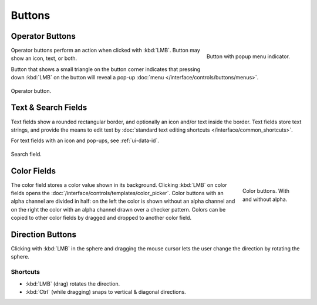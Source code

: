 
*******
Buttons
*******

.. _ui-operation-buttons:

Operator Buttons
================

.. figure:: /images/interface_controls_buttons_buttons_popup.png
   :align: right

   Button with popup menu indicator.

Operator buttons perform an action when clicked with :kbd:`LMB`.
Button may show an icon, text, or both.

Button that shows a small triangle on the button corner indicates that
pressing down :kbd:`LMB` on the button will reveal a pop-up
:doc:`menu </interface/controls/buttons/menus>`.

.. figure:: /images/interface_controls_buttons_buttons_operation.png
   :align: center

   Operator button.

.. container:: lead

   .. clear


Text & Search Fields
====================

Text fields show a rounded rectangular border, and optionally an icon and/or text inside the border.
Text fields store text strings, and provide the means to edit text
by :doc:`standard text editing shortcuts </interface/common_shortcuts>`.

For text fields with an icon and pop-ups, see :ref:`ui-data-id`.

.. figure:: /images/interface_controls_buttons_buttons_text-search.png
   :align: center

   Search field.


Color Fields
============

.. figure:: /images/interface_controls_buttons_buttons_color.png
   :align: right
   :figwidth: 129px

   Color buttons. With and without alpha.

The color field stores a color value shown in its background.
Clicking :kbd:`LMB` on color fields opens the :doc:`/interface/controls/templates/color_picker`.
Color buttons with an alpha channel are divided in half: on the left the color is shown without an alpha channel and
on the right the color with an alpha channel drawn over a checker pattern.
Colors can be copied to other color fields by dragged and dropped to another color field.


.. _ui-direction-button:

Direction Buttons
=================

Clicking with :kbd:`LMB` in the sphere and dragging the mouse cursor
lets the user change the direction by rotating the sphere.


Shortcuts
---------

- :kbd:`LMB` (drag) rotates the direction.
- :kbd:`Ctrl` (while dragging) snaps to vertical & diagonal directions.
